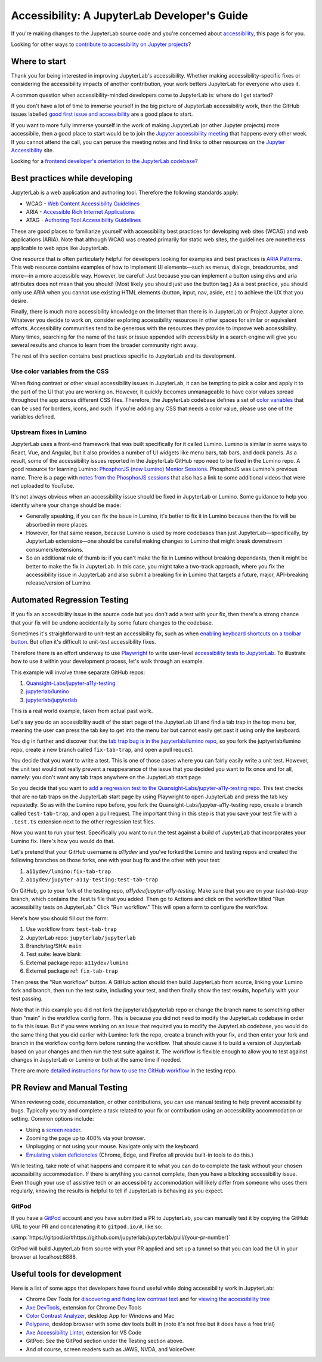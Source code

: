 .. Copyright (c) Jupyter Development Team.
.. Distributed under the terms of the Modified BSD License.

Accessibility: A JupyterLab Developer's Guide
=============================================

If you're making changes to the JupyterLab source code and you're concerned
about `accessibility <https://en.wikipedia.org/wiki/Accessibility>`__, this page
is for you.

Looking for other ways to `contribute to accessibility on Jupyter projects
<https://jupyter-accessibility.readthedocs.io/en/latest/contribute/guide.html>`__?

Where to start
--------------

Thank you for being interested in improving JupyterLab's accessibility. Whether
making accessibility-specific fixes or considering the accessibility impacts of
another contribution, your work betters JupyterLab for everyone who uses it.

A common question when accessibility-minded developers come to JupyterLab is:
where do I get started?

If you don't have a lot of time to immerse yourself in the big picture of
JupyterLab accessibility work, then the GitHub issues labelled `good first issue
and accessibility
<https://github.com/jupyterlab/jupyterlab/issues?q=is%3Aopen+is%3Aissue+label%3A%22good+first+issue%22+label%3Atag%3AAccessibility>`__
are a good place to start.

If you want to more fully immerse yourself in the work of making JupyterLab (or
other Jupyter projects) more accessibile, then a good place to start would be to
join the `Jupyter accessibility meeting
<https://jupyter-accessibility.readthedocs.io/en/latest/community/index.html#team-meetings-and-notes>`__
that happens every other week. If you cannot attend the call, you can peruse the
meeting notes and find links to other resources on the `Jupyter Accessibility
<https://jupyter-accessibility.readthedocs.io/>`__ site.

Looking for a `frontend developer's orientation to the JupyterLab codebase
<https://jupyter-accessibility.readthedocs.io/en/latest/resources/map-jupyterlab-frontend-architecture/README.html>`__?

Best practices while developing
-------------------------------

JupyterLab is a web application and authoring tool. Therefore the following
standards apply:

- WCAG - `Web Content Accessibility Guidelines
  <https://www.w3.org/WAI/standards-guidelines/wcag/>`__
- ARIA - `Accessible Rich Internet Applications
  <https://www.w3.org/WAI/standards-guidelines/aria/>`__
- ATAG - `Authoring Tool Accessibility Guidelines
  <https://www.w3.org/WAI/standards-guidelines/atag/>`__

These are good places to familiarize yourself with accessibility best practices
for developing web sites (WCAG) and web applications (ARIA). Note that although
WCAG was created primarily for static web sites, the guidelines are nonetheless
applicable to web apps like JupyterLab.

One resource that is often particularly helpful for developers looking for
examples and best practices is `ARIA Patterns
<https://www.w3.org/WAI/ARIA/apg/patterns/>`__. This web resource contains
examples of how to implement UI elements—such as menus, dialogs, breadcrumbs,
and more—in a more accessible way. However, be careful! Just because you can
implement a button using divs and aria attributes does not mean that you should!
(Most likely you should just use the button tag.) As a best practice, you should
only use ARIA when you cannot  use existing HTML elements (button, input, nav,
aside, etc.) to achieve the UX that you desire.

Finally, there is much more accessibility knowledge on the Internet than there
is in JupyterLab or Project Jupyter alone. Whatever you decide to work on,
consider exploring accessibility resources in other spaces for similar or
equivalent efforts. Accessibility communities tend to be generous with the
resources they provide to improve web accessibility. Many times, searching for
the name of the task or issue appended with `accessibility` in a search engine
will give you several results and chance to learn from the broader community
right away.

The rest of this section contains best practices specific to JupyterLab and its
development.

Use color variables from the CSS
^^^^^^^^^^^^^^^^^^^^^^^^^^^^^^^^

When fixing contrast or other visual accessibility issues in JupyterLab, it can
be tempting to pick a color and apply it to the part of the UI that you are
working on. However, it quickly becomes unmanageable to have color values spread
throughout the app across different CSS files. Therefore, the JupyterLab
codebase defines a set of `color variables
<https://github.com/jupyterlab/jupyterlab/blob/main/packages/theme-light-extension/style/variables.css>`__
that can be used for borders, icons, and such. If you're adding any CSS that
needs a color value, please use one of the variables defined.

Upstream fixes in Lumino
^^^^^^^^^^^^^^^^^^^^^^^^

JupyterLab uses a front-end framework that was built specifically for it called
Lumino. Lumino is similar in some ways to React, Vue, and Angular, but it also
provides a number of UI widgets like menu bars, tab bars, and dock panels. As a
result, some of the accessibility issues reported in the JupyterLab GitHub repo
need to be fixed in the Lumino repo. A good resource for learning Lumino:
`PhosphorJS (now Lumino) Mentor Sessions
<https://www.youtube.com/playlist?list=PLFx5GKe0BTjQyCKtiK9TI-ekSuSn_8a3J>`__.
PhosphorJS was Lumino's previous name. There is a page with `notes from the
PhosphorJS sessions
<https://gist.github.com/blink1073/1c21ec077acbb9178e01e14936ddda1b>`__ that
also has a link to some additional videos that were not uploaded to YouTube.

It's not always obvious when an accessibility issue should be fixed in
JupyterLab or Lumino. Some guidance to help you identify where your change
should be made:

- Generally speaking, if you can fix the issue in Lumino, it's better to fix it
  in Lumino because then the fix will be absorbed in more places.
- However, for that same reason, because Lumino is used by more codebases than
  just JupyterLab—specifically, by JupyterLab extensions—one should be careful
  making changes to Lumino that might break downstream consumers/extensions.
- So an additional rule of thumb is: if you can't make the fix in Lumino without
  breaking dependants, then it might be better to make the fix in JupyterLab. In
  this case, you might take a two-track approach, where you fix the
  accessibility issue in JupyterLab and also submit a breaking fix in Lumino
  that targets a future, major, API-breaking release/version of Lumino.

Automated Regression Testing
----------------------------

If you fix an accessibility issue in the source code but you don't add a test
with your fix, then there's a strong chance that your fix will be undone
accidentally by some future changes to the codebase.

Sometimes it's straightforward to unit-test an accessibility fix, such as when
`enabling keyboard shortcuts on a toolbar button
<https://github.com/jupyterlab/jupyterlab/pull/5769>`__. But often it's
difficult to unit-test accessibility fixes.

Therefore there is an effort underway to use `Playwright
<https://playwright.dev>`__ to write user-level `accessibility tests to
JupyterLab
<https://github.com/Quansight-Labs/jupyter-a11y-testing/tree/main/testing/jupyterlab>`__.
To illustrate how to use it within your development process, let's walk through
an example.

This example will involve three separate GitHub repos:

1. `Quansight-Labs/jupyter-a11y-testing
   <https://github.com/Quansight-Labs/jupyter-a11y-testing>`__
2. `jupyterlab/lumino <https://github.com/jupyterlab/lumino>`__
3. `jupyterlab/jupyterlab <https://github.com/jupyterlab/jupyterlab>`__

This is a real world example, taken from actual past work.

Let's say you do an accessibility audit of the start page of the JupyterLab UI
and find a tab trap in the top menu bar, meaning the user can press the tab key
to get into the menu bar but cannot easily get past it using only the keyboard.

You dig in further and discover that the `tab trap bug is in the
jupyterlab/lumino repo <https://github.com/jupyterlab/lumino/pull/373>`__, so
you fork the juptyerlab/lumino repo, create a new branch called
``fix-tab-trap``, and open a pull request.

You decide that you want to write a test. This is one of those cases where you
can fairly easily write a unit test. However, the unit test would not really
prevent a reappearance of the issue that you decided you want to fix once and
for all, namely: you don't want any tab traps anywhere on the JupyterLab start
page.

So you decide that you want to `add a regression test to the
Quansight-Labs/jupyter-a11y-testing repo
<https://github.com/Quansight-Labs/jupyter-a11y-testing/blob/f36bf5b2e8cb87613c637fc5aa03401c92ec58d0/testing/jupyterlab/tests/regression-tests/no-tab-trap-initial-page.test.ts>`__.
This test checks that are no tab traps on the JupyterLab start page by using
Playwright to open JupyterLab and press the tab key repeatedly. So as with the
Lumino repo before, you fork the Quansight-Labs/jupyter-a11y-testing repo,
create a branch called ``test-tab-trap``, and open a pull request. The important
thing in this step is that you save your test file with a ``.test.ts`` extension
next to the other regression test files.

Now you want to run your test. Specifically you want to run the test against a
build of JupyterLab that incorporates your Lumino fix. Here's how you would do
that.

Let's pretend that your GitHub username is *a11ydev* and you've forked the
Lumino and testing repos and created the following branches on those forks, one
with your bug fix and the other with your test:

1. ``a11ydev/lumino:fix-tab-trap``
2. ``a11ydev/jupyter-a11y-testing:test-tab-trap``

On GitHub, go to your fork of the testing repo, *a11ydev/jupyter-a11y-testing*.
Make sure that you are on your `test-tab-trap` branch, which contains the
.test.ts file that you added. Then go to Actions and click on the workflow
titled "Run accessibility tests on JupyterLab." Click "Run workflow." This will
open a form to configure the workflow.

Here's how you should fill out the form:

1. Use workflow from: ``test-tab-trap``
2. JupyterLab repo: ``jupyterlab/jupyterlab``
3. Branch/tag/SHA: ``main``
4. Test suite: leave blank
5. External package repo: ``a11ydev/lumino``
6. External package ref: ``fix-tab-trap``

Then press the "Run workflow" button. A GitHub action should then build
JupyterLab from source, linking your Lumino fork and branch, then run the test
suite, including your test, and then finally show the test results, hopefully
with your test passing.

Note that in this example you did not fork the jupyterlab/jupyterlab repo or
change the branch name to something other than "main" in the workflow config
form. This is because you did not need to modify the JupyterLab codebase in
order to fix this issue. But if you were working on an issue that required you
to modify the JupyterLab codebase, you would do the same thing that you did
earlier with Lumino: fork the repo, create a branch with your fix, and then
enter your fork and branch in the workflow config form before running the
workflow. That should cause it to build a version of JupyterLab based on your
changes and then run the test suite against it. The workflow is flexible enough
to allow you to test against changes in JupyterLab or Lumino or both at the same
time if needed.

There are more `detailed instructions for how to use the GitHub workflow
<https://github.com/Quansight-Labs/jupyter-a11y-testing/blob/main/testing/jupyterlab/README.md#running-the-accessibility-tests->`__
in the testing repo.

PR Review and Manual Testing
----------------------------

When reviewing code, documentation, or other contributions, you can use manual
testing to help prevent accessibility bugs. Typically you try and complete a
task related to your fix or contribution using an accessibility accommodation or
setting. Common options include:

- Using a `screen reader <https://en.wikipedia.org/wiki/Screen_reader>`__.
- Zooming the page up to 400% via your browser.
- Unplugging or not using your mouse. Navigate only with the keyboard.
- `Emulating vision deficiencies
  <https://learn.microsoft.com/en-us/microsoft-edge/devtools-guide-chromium/accessibility/emulate-vision-deficiencies#open-the-rendering-tool>`__
  (Chrome, Edge, and Firefox all provide built-in tools to do this.)

While testing, take note of what happens and compare it to what you can do to
complete the task without your chosen accessibility accommodation. If there is
anything you cannot complete, then you have a blocking accessibility issue. Even
though your use of assistive tech or an accessibility accommodation will likely
differ from someone who uses them regularly, knowing the results is helpful to
tell if JupyterLab is behaving as you expect.

GitPod
^^^^^^

If you have a `GitPod <https://www.gitpod.io/>`__ account and you have submitted
a PR to JupyterLab, you can manually test it by copying the GitHub URL to your
PR and concatenating it to ``gitpod.io/#``, like so:

:samp:`https://gitpod.io/#https://github.com/jupyterlab/jupyterlab/pull/{your-pr-number}`

GitPod will build JupyterLab from source with your PR applied and set up a
tunnel so that you can load the UI in your browser at localhost:8888.

Useful tools for development
----------------------------

Here is a list of some apps that developers have found useful while doing
accessibility work in JupyterLab:

- Chrome Dev Tools for `discovering and fixing low contrast text
  <https://developer.chrome.com/docs/devtools/accessibility/contrast/>`__ and
  for `viewing the accessibility tree
  <https://developer.chrome.com/docs/devtools/accessibility/reference/#tree>`__
- `Axe DevTools
  <https://chrome.google.com/webstore/detail/axe-devtools-web-accessib/lhdoppojpmngadmnindnejefpokejbdd>`__,
  extension for Chrome Dev Tools
- `Color Contrast Analyzer <https://www.tpgi.com/color-contrast-checker/>`__,
  desktop App for Windows and Mac
- `Polypane <https://polypane.app/>`__, desktop browser with some dev tools
  built in (note it's not free but it does have a free trial)
- `Axe Accessibility Linter
  <https://marketplace.visualstudio.com/items?itemName=deque-systems.vscode-axe-linter>`__,
  extension for VS Code
- GitPod: See the GitPod section under the Testing section above.
- And of course, screen readers such as JAWS, NVDA, and VoiceOver.
